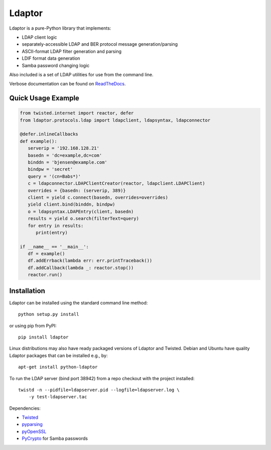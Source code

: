 Ldaptor
=======

.. image:: https://travis-ci.org/twisted/ldaptor.svg?branch=master
    :target: https://travis-ci.org/twisted/ldaptor

Ldaptor is a pure-Python library that implements:

- LDAP client logic
- separately-accessible LDAP and BER protocol message generation/parsing
- ASCII-format LDAP filter generation and parsing
- LDIF format data generation
- Samba password changing logic

Also included is a set of LDAP utilities for use from the command line.

Verbose documentation can be found on `ReadTheDocs <https://ldaptor.readthedocs.org>`_.


Quick Usage Example
-------------------

.. code-block:: python

   from twisted.internet import reactor, defer
   from ldaptor.protocols.ldap import ldapclient, ldapsyntax, ldapconnector

   @defer.inlineCallbacks
   def example():
      serverip = '192.168.128.21'
      basedn = 'dc=example,dc=com'
      binddn = 'bjensen@example.com'
      bindpw = 'secret'
      query = '(cn=Babs*)'
      c = ldapconnector.LDAPClientCreator(reactor, ldapclient.LDAPClient)
      overrides = {basedn: (serverip, 389)}
      client = yield c.connect(basedn, overrides=overrides)
      yield client.bind(binddn, bindpw)
      o = ldapsyntax.LDAPEntry(client, basedn)
      results = yield o.search(filterText=query)
      for entry in results:
         print(entry)

   if __name__ == '__main__':
      df = example()
      df.addErrback(lambda err: err.printTraceback())
      df.addCallback(lambda _: reactor.stop())
      reactor.run()


Installation
------------

Ldaptor can be installed using the standard command line method::

    python setup.py install

or using pip from PyPI::

    pip install ldaptor

Linux distributions may also have ready packaged versions of Ldaptor and Twisted. Debian and Ubuntu have quality Ldaptor packages that can be installed e.g., by::

    apt-get install python-ldaptor

To run the LDAP server (bind port 38942) from a repo checkout with
the project installed::

    twistd -n --pidfile=ldapserver.pid --logfile=ldapserver.log \
        -y test-ldapserver.tac

Dependencies:

- `Twisted <https://pypi.python.org/pypi/Twisted/>`_
- `pyparsing <https://pypi.python.org/pypi/pyparsing/>`_
- `pyOpenSSL <https://pypi.python.org/pypi/pyOpenSSL/>`_
- `PyCrypto <https://pypi.python.org/pypi/pycrypto/>`_ for Samba passwords
